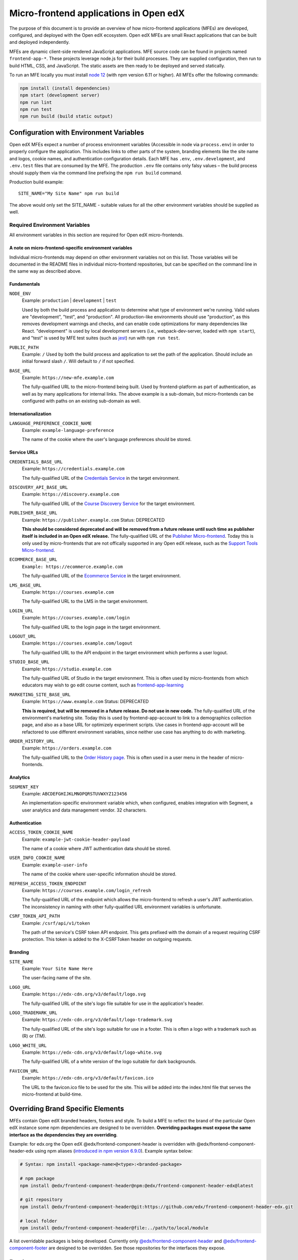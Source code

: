 #######################################
Micro-frontend applications in Open edX
#######################################

The purpose of this document is to provide an overview of how micro-frontend applications (MFEs) are developed, configured, and deployed with the Open edX ecosystem. Open edX MFEs are small React applications that can be built and deployed independently.

MFEs are dynamic client-side rendered JavaScript applications. MFE source code can be found in projects named ``frontend-app-*``. These projects leverage node.js for their build processes. They are supplied configuration, then run to build HTML, CSS, and JavaScript. The static assets are then ready to be deployed and served statically.

To run an MFE locally you must install `node 12 <https://nodejs.org>`_ (with npm version 6.11 or higher). All MFEs offer the following commands:

.. code::

  npm install (install dependencies)
  npm start (development server)
  npm run lint
  npm run test
  npm run build (build static output)

****************************************
Configuration with Environment Variables
****************************************

Open edX MFEs expect a number of process environment variables (Accessible in node via ``process.env``) in order to properly configure the application. This includes links to other parts of the system, branding elements like the site name and logos, cookie names, and authentication configuration details. Each MFE has ``.env``, ``.env.development``, and ``.env.test`` files that are consumed by the MFE. The production ``.env`` file contains only falsy values – the build process should supply them via the command line prefixing the ``npm run build`` command.

Production build example::

  SITE_NAME="My Site Name" npm run build

The above would only set the SITE_NAME - suitable values for all the other environment variables should be supplied as well.

Required Environment Variables
==============================

All environment variables in this section are required for Open edX micro-frontends.

A note on micro-frontend-specific environment variables
-------------------------------------------------------

Individual micro-frontends may depend on other environment variables not on this list.  Those variables will be documented in the README files in individual micro-frontend repositories, but can be specified on the command line in the same way as described above.

Fundamentals
------------

``NODE_ENV``
  Example: ``production`` | ``development`` | ``test``

  Used by both the build process and application to determine what type of environment we're running. Valid values are "development", "test", and "production". All production-like environments should use "production", as this removes development warnings and checks, and can enable code optimizations for many dependencies like React. "development" is used by local development servers (i.e., webpack-dev-server, loaded with ``npm start``), and "test" is used by MFE test suites (such as `jest <https://jestjs.io/>`_) run with ``npm run test``.

``PUBLIC_PATH``
  Example: ``/``
  Used by both the build process and application to set the path of the application.  Should include an initial forward slash ``/``.  Will default to ``/`` if not specified.

``BASE_URL``
  Example: ``https://new-mfe.example.com``

  The fully-qualified URL to the micro-frontend being built. Used by frontend-platform as part of authentication, as well as by many applications for internal links.  The above example is a sub-domain, but micro-frontends can be configured with paths on an existing sub-domain as well.

Internationalization
--------------------

``LANGUAGE_PREFERENCE_COOKIE_NAME``
  Example: ``example-language-preference``

  The name of the cookie where the user's language preferences should be stored.

Service URLs
------------

``CREDENTIALS_BASE_URL``
  Example: ``https://credentials.example.com``

  The fully-qualified URL of the `Credentials Service <https://github.com/edx/credentials>`_ in the target environment.

``DISCOVERY_API_BASE_URL``
  Example: ``https://discovery.example.com``

  The fully-qualified URL of the `Course Discovery Service <https://github.com/edx/course-discovery>`_ for the target environment.

``PUBLISHER_BASE_URL``
  Example: ``https://publisher.example.com``
  Status: DEPRECATED

  **This should be considered deprecated and will be removed from a future release until such time as publisher itself is included in an Open edX release.** The fully-qualified URL of the `Publisher Micro-frontend <https://github.com/edx/frontend-app-publisher>`_.  Today this is only used by micro-frontends that are not offically supported in any Open edX release, such as the `Support Tools Micro-frontend <https://github.com/edx/frontend-app-support-tools>`_.

``ECOMMERCE_BASE_URL``
  ``Example: https://ecommerce.example.com``

  The fully-qualified URL of the `Ecommerce Service <https://github.com/edx/ecommerce>`_ in the target environment.

``LMS_BASE_URL``
  Example: ``https://courses.example.com``

  The fully-qualified URL to the LMS in the target environment.

``LOGIN_URL``
  Example: ``https://courses.example.com/login``

  The fully-qualified URL to the login page in the target environment.

``LOGOUT_URL``
  Example: ``https://courses.example.com/logout``

  The fully-qualified URL to the API endpoint in the target environment which performs a user logout.

``STUDIO_BASE_URL``
  Example: ``https://studio.example.com``

  The fully-qualified URL of Studio in the target environment. This is often used by micro-frontends from which educators may wish to go edit course content, such as `frontend-app-learning <https://github.com/edx/frontend-app-learning>`_

``MARKETING_SITE_BASE_URL``
  Example: ``https://www.example.com``
  Status: DEPRECATED

  **This is required, but will be removed in a future release.  Do not use in new code.** The fully-qualified URL of the environment's marketing site.  Today this is used by frontend-app-account to link to a demographics collection page, and also as a base URL for optimizely experiment scripts. Use cases in frontend-app-account will be refactored to use different environment variables, since neither use case has anything to do with marketing.

``ORDER_HISTORY_URL``
  Example: ``https://orders.example.com``

  The fully-qualified URL to the `Order History page <https://github.com/edx/frontend-app-ecommerce>`_.  This is often used in a user menu in the header of micro-frontends.

Analytics
---------

``SEGMENT_KEY``
  Example: ``ABCDEFGHIJKLMNOPQRSTUVWXYZ123456``

  An implementation-specific environment variable which, when configured, enables integration with Segment, a user analytics and data management vendor. 32 characters.

Authentication
--------------

``ACCESS_TOKEN_COOKIE_NAME``
  Example: ``example-jwt-cookie-header-payload``

  The name of a cookie where JWT authentication data should be stored.

``USER_INFO_COOKIE_NAME``
  Example: ``example-user-info``

  The name of the cookie where user-specific information should be stored.

``REFRESH_ACCESS_TOKEN_ENDPOINT``
  Example: ``https://courses.example.com/login_refresh``

  The fully-qualified URL of the endpoint which allows the micro-frontend to refresh a user's JWT authentication.  The inconsistency in naming with other fully-qualified URL environment variables is unfortunate.

``CSRF_TOKEN_API_PATH``
  Example: ``/csrf/api/v1/token``

  The path of the service's CSRF token API endpoint.  This gets prefixed with the domain of a request requiring CSRF protection.  This token is added to the X-CSRFToken header on outgoing requests.

Branding
--------

``SITE_NAME``
  Example: ``Your Site Name Here``

  The user-facing name of the site.

``LOGO_URL``
  Example: ``https://edx-cdn.org/v3/default/logo.svg``

  The fully-qualified URL of the site's logo file suitable for use in the application's header.

``LOGO_TRADEMARK_URL``
  Example: ``https://edx-cdn.org/v3/default/logo-trademark.svg``

  The fully-qualified URL of the site's logo suitable for use in a footer. This is often a logo with a trademark such as (R) or (TM).

``LOGO_WHITE_URL``
  Example: ``https://edx-cdn.org/v3/default/logo-white.svg``

  The fully-qualified URL of a white version of the logo suitable for dark backgrounds.

``FAVICON_URL``
  Example: ``https://edx-cdn.org/v3/default/favicon.ico``

  The URL to the favicon.ico file to be used for the site.  This will be added into the index.html file that serves the micro-frontend at build-time.

**********************************
Overriding Brand Specific Elements
**********************************

MFEs contain Open edX branded headers, footers and style. To build a MFE to reflect the brand of the particular Open edX instance some npm dependencies are designed to be overridden. **Overriding packages must expose the same interface as the dependencies they are overriding**.

Example: for edx.org the Open edX @edx/frontend-component-header is overridden with @edx/frontend-component-header-edx using npm aliases (`introduced in npm version 6.9.0 <https://github.com/npm/rfcs/blob/latest/implemented/0001-package-aliases.md>`_). Example syntax below:

.. code-block:: bash

  # Syntax: npm install <package-name>@<type>:<branded-package>

  # npm package
  npm install @edx/frontend-component-header@npm:@edx/frontend-component-header-edx@latest

  # git repository
  npm install @edx/frontend-component-header@git:https://github.com/edx/frontend-component-header-edx.git

  # local folder
  npm install @edx/frontend-component-header@file:../path/to/local/module

A list overridable packages is being developed. Currently only `@edx/frontend-component-header <https://github.com/edx/frontend-component-header>`_ and `@edx/frontend-component-footer <https://github.com/edx/frontend-component-footer>`_ are designed to be overridden. See those repositories for the interfaces they expose.

**********
Deployment
**********

The basic deployment strategy:

- Run the build script with environment variables on the command line. Example:
  ``NODE_ENV=development BASE_URL=open.edx.org ETC=etc npm run build``
- ``dist/`` directory is created that contains the deployable artifacts.
- Copy the contents of ``dist/`` to a web server.
- Configure the platform to point at your MFE. (details on this coming soon)

Note: The following is edX-specific and depends upon automation set up in GoCD. A similar, more manual process will need to be defined for Open edX installations.

edX MFEs are deployed automatically upon updates to the master branch in Github. GoCD collects three materials: the MFE source code, .yml configuration, and pipeline scripts (`edX tubular <https://github.com/edx/tubular>`_).

.yml configuration contains:

- APP_CONFIG
- NPM_OVERRIDES
- S3_BUCKET_NAME

Relevant pipeline scripts (edX tubular):

- https://github.com/edx/tubular/blob/master/tubular/scripts/frontend_utils.py
- https://github.com/edx/tubular/blob/master/tubular/scripts/frontend_build.py
- https://github.com/edx/tubular/blob/master/tubular/scripts/frontend_deploy.py

The pipeline scripts perform a routine like below:

- Parse .yml configuration
- Install requirements in the MFE source via ``npm install``
- Check for NPM_OVERRIDES and install them via ``npm install @edx/pkg@npm:custom-pkg``
- Collect APP_CONFIG and transform it into command line form (``NODE_ENV=development BASE_URL=open.edx.org``)
- Build the static output with the APP_CONFIG: ``NODE_ENV=development BASE_URL=open.edx.org npm run build``
- Deploy static output to s3 using S3_BUCKET_NAME
